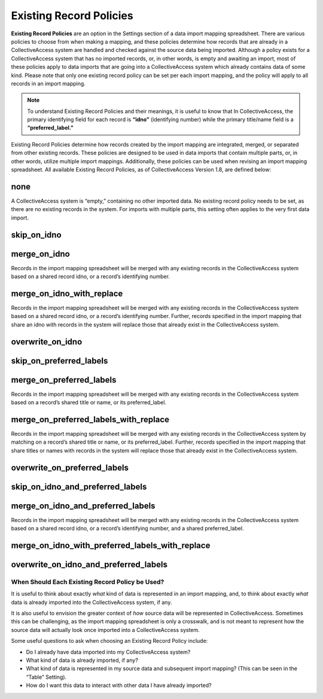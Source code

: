 Existing Record Policies
========================

**Existing Record Policies** are an option in the Settings section of a data import mapping spreadsheet. There are various policies to choose from when making a mapping, and these policies determine how records that are already in a CollectiveAccess system are handled and checked against the source data being imported. Although a policy exists for a CollectiveAccess system that has no imported records, or, in other words, is empty and awaiting an import, most of these policies apply to data imports that are going into a CollectiveAccess system which already contains data of some kind. Please note that only one existing record policy can be set per each import mapping, and the policy will apply to all records in an import mapping. 

.. note:: To understand Existing Record Policies and their meanings, it is useful to know that In CollectiveAccess, the primary identifying field for each record is **“idno”** (identifying number) while the primary title/name field is a **“preferred_label.”** 

Existing Record Policies determine how records created by the import mapping are integrated, merged, or separated from other existing records. These policies are designed to be used in data imports that contain multiple parts, or, in other words, utilize multiple import mappings. Additionally, these policies can be used when revising an import mapping spreadsheet. All available Existing Record Policies, as of CollectiveAccess Version 1.8, are defined below:

**none**
^^^^^^^^ 
A CollectiveAccess system is “empty,” containing no other imported data. No existing record policy needs to be set, as there are no existing records in the system. For imports with multiple parts, this setting often applies to the very first data import. 

**skip_on_idno**
^^^^^^^^^^^^^^^^ 

**merge_on_idno**
^^^^^^^^^^^^^^^^^
Records in the import mapping spreadsheet will be merged with any existing records in the CollectiveAccess system based on a shared record idno, or a record’s identifying number. 

**merge_on_idno_with_replace**
^^^^^^^^^^^^^^^^^^^^^^^^^^^^^^
Records in the import mapping spreadsheet will be merged with any existing records in the CollectiveAccess system based on a shared record idno, or a record’s identifying number. Further, records specified in the import mapping that share an idno with records in the system will replace those that already exist in the CollectiveAccess system. 

**overwrite_on_idno**
^^^^^^^^^^^^^^^^^^^^^

**skip_on_preferred_labels**
^^^^^^^^^^^^^^^^^^^^^^^^^^^^

**merge_on_preferred_labels**
^^^^^^^^^^^^^^^^^^^^^^^^^^^^^
Records in the import mapping spreadsheet will be merged with any existing records in the CollectiveAccess system based on a record’s shared title or name, or its preferred_label. 

**merge_on_preferred_labels_with_replace**
^^^^^^^^^^^^^^^^^^^^^^^^^^^^^^^^^^^^^^^^^^
Records in the import mapping spreadsheet will be merged with any existing records in the CollectiveAccess system by matching on a record’s shared title or name, or its preferred_label. Further, records specified in the import mapping that share titles or names with records in the system will replace those that already exist in the CollectiveAccess system. 

**overwrite_on_preferred_labels**
^^^^^^^^^^^^^^^^^^^^^^^^^^^^^^^^^

**skip_on_idno_and_preferred_labels**
^^^^^^^^^^^^^^^^^^^^^^^^^^^^^^^^^^^^^

**merge_on_idno_and_preferred_labels**
^^^^^^^^^^^^^^^^^^^^^^^^^^^^^^^^^^^^^^
Records in the import mapping spreadsheet will be merged with any existing records in the CollectiveAccess system based on a shared record idno, or a record’s identifying number, and a shared preferred_label. 

**merge_on_idno_with_preferred_labels_with_replace**
^^^^^^^^^^^^^^^^^^^^^^^^^^^^^^^^^^^^^^^^^^^^^^^^^^^^

**overwrite_on_idno_and_preferred_labels**
^^^^^^^^^^^^^^^^^^^^^^^^^^^^^^^^^^^^^^^^^^


When Should Each Existing Record Policy be Used? 
------------------------------------------------

It is useful to think about exactly *what* kind of data is represented in an import mapping, and, to think about exactly *what* data is already imported into the CollectiveAccess system, if any. 

It is also useful to envision the greater context of *how* source data will be represented in CollectiveAccess. Sometimes this can be challenging, as the import mapping spreadsheet is only a crosswalk, and is not meant to represent how the source data will actually look once imported into a CollectiveAccess system. 

Some useful questions to ask when choosing an Existing Record Policy include:

* Do I already have data imported into my CollectiveAccess system? 

* What kind of data is already imported, if any?

* What kind of data is represented in my source data and subsequent import mapping? (This can be seen in the “Table” Setting). 

* How do I want this data to interact with other data I have already imported? 

